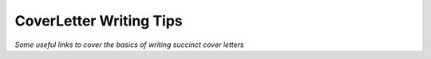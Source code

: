 **********************************
CoverLetter Writing Tips
**********************************

*Some useful links to cover the basics of writing succinct cover letters*
